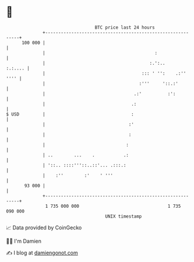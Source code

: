 * 👋

#+begin_example
                                     BTC price last 24 hours                    
                 +------------------------------------------------------------+ 
         100 000 |                                                            | 
                 |                                          :                 | 
                 |                                        :.':..      :.:.... | 
                 |                                     ::: ' '':    .:'' '''' | 
                 |                                    :'''     '::.:'         | 
                 |                                  .:'          :':          | 
                 |                                 .:                         | 
   $ USD         |                                 :                          | 
                 |                                :'                          | 
                 |                                :                           | 
                 |                               :                            | 
                 | ..        ...    .           .:                            | 
                 | '::.. ::::'''::..::'... .:::.:                             | 
                 |    :''        :'    ' '''                                  | 
          93 000 |                                                            | 
                 +------------------------------------------------------------+ 
                  1 735 000 000                                  1 735 090 000  
                                         UNIX timestamp                         
#+end_example
📈 Data provided by CoinGecko

🧑‍💻 I'm Damien

✍️ I blog at [[https://www.damiengonot.com][damiengonot.com]]
